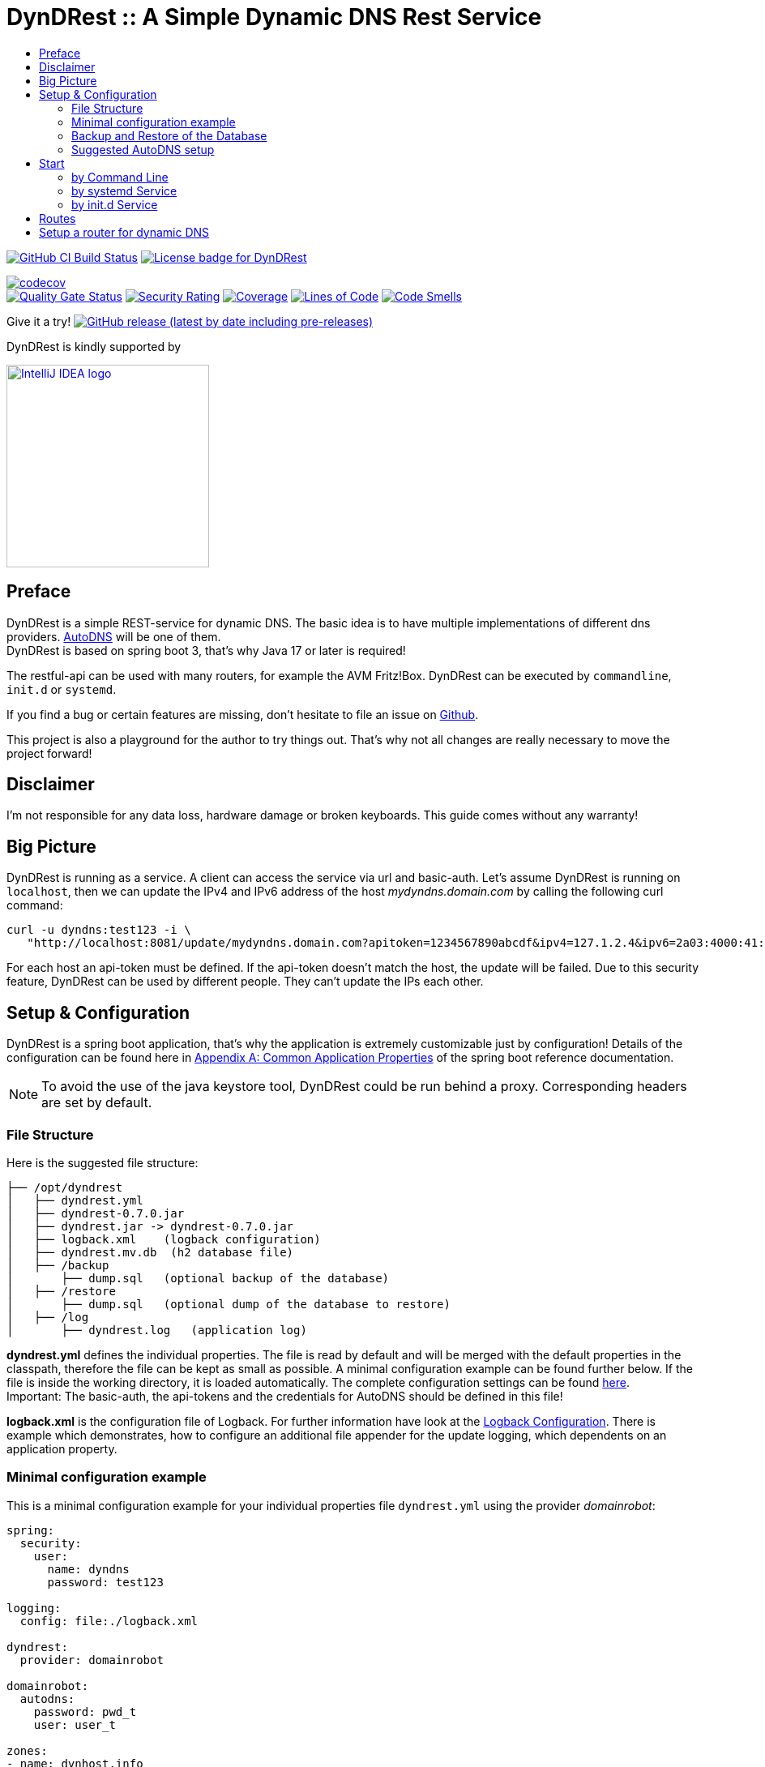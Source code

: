:toc:
:toclevels: 3
:toc-title:
:source-highlighter: highlightjs
:highlightjs-languages: yaml,console

= DynDRest :: A Simple Dynamic DNS Rest Service

image:https://github.com/th-schwarz/DynDRest/actions/workflows/build-and-analyse.yml/badge.svg["GitHub CI Build Status",link="https://github.com/th-schwarz/DynDRest/actions/workflows/build-and-analyse.yml"]
image:https://img.shields.io/github/license/th-schwarz/DynDRest["License badge for DynDRest",link="https://github.com/th-schwarz/DynDRest/blob/develop/LICENSE"]

:codecovURL: https://codecov.io/gh/th-schwarz/DynDRest
:sonarURL: https://sonarcloud.io/dashboard?id=th-schwarz_DynDRest
:sonarSummaryURL: https://sonarcloud.io/summary/new_code?id=th-schwarz_DynDRest

{codecovURL}[image:{codecovURL}/graph/badge.svg?token=ARXPZ8IDMZ[codecov]] +
{sonarURL}[image:https://sonarcloud.io/api/project_badges/measure?project=th-schwarz_DynDRest&metric=alert_status[Quality Gate Status]]
{sonarURL}[image:https://sonarcloud.io/api/project_badges/measure?project=th-schwarz_DynDRest&metric=security_rating[Security Rating]]
{sonarSummaryURL}[image:https://sonarcloud.io/api/project_badges/measure?project=th-schwarz_DynDRest&metric=coverage[Coverage]]
{sonarURL}[image:https://sonarcloud.io/api/project_badges/measure?project=th-schwarz_DynDRest&metric=ncloc[Lines of Code]]
{sonarSummaryURL}[image:https://sonarcloud.io/api/project_badges/measure?project=th-schwarz_DynDRest&metric=code_smells[Code Smells]]

Give it a try!
https://github.com/th-schwarz/DynDRest/releases[image:https://img.shields.io/github/v/release/th-schwarz/DynDRest?include_prereleases[GitHub
release (latest by date including pre-releases)]]

DynDRest is kindly supported by

image::https://resources.jetbrains.com/storage/products/company/brand/logos/IntelliJ_IDEA.png[IntelliJ IDEA logo,250,link="https://jb.gg/OpenSourceSupport"]

== Preface

DynDRest is a simple REST-service for dynamic DNS. The basic idea
is to have multiple implementations of different dns providers.
https://www.internetx.com/en/domains/autodns[AutoDNS] will be one of
them. +
DynDRest is based on spring boot 3, that's why Java 17 or later is required!

The restful-api can be used with many routers, for example the AVM
Fritz!Box. DynDRest can be executed by `commandline`, `init.d` or
`systemd`.

If you find a bug or certain features are missing, don’t hesitate to
file an issue on https://github.com/th-schwarz/DynDRest/issues[Github].

This project is also a playground for the author to try things out. That's why not all changes are really necessary to move the project forward!

== Disclaimer

I’m not responsible for any data loss, hardware damage or broken
keyboards. This guide comes without any warranty!

== Big Picture

DynDRest is running as a service. A client can access the service via
url and basic-auth. Let’s assume DynDRest is running on `localhost`,
then we can update the IPv4 and IPv6 address of the host
_mydyndns.domain.com_ by calling the following curl command:

[source,console]
----
curl -u dyndns:test123 -i \
   "http://localhost:8081/update/mydyndns.domain.com?apitoken=1234567890abcdf&ipv4=127.1.2.4&ipv6=2a03:4000:41:32::2"
----

For each host an api-token must be defined. If the api-token doesn’t
match the host, the update will be failed. Due to this security feature,
DynDRest can be used by different people. They can’t update the IPs each
other.

== Setup & Configuration

DynDRest is a spring boot application, that’s why the application is
extremely customizable just by configuration! Details of the
configuration can be found here in https://docs.spring.io/spring-boot/docs/current/reference/htmlsingle/#application-properties[Appendix A: Common Application Properties] of the spring boot reference documentation.

NOTE: To avoid the use of the java keystore tool, DynDRest could be run behind a proxy. Corresponding headers are set by default.

=== File Structure

Here is the suggested file structure:

[source,bash]
----
├── /opt/dyndrest
│   ├── dyndrest.yml
│   ├── dyndrest-0.7.0.jar
│   ├── dyndrest.jar -> dyndrest-0.7.0.jar
│   ├── logback.xml    (logback configuration)
│   ├── dyndrest.mv.db  (h2 database file)
│   ├── /backup
│       ├── dump.sql   (optional backup of the database)
│   ├── /restore
│       ├── dump.sql   (optional dump of the database to restore)
│   ├── /log
│       ├── dyndrest.log   (application log)
----

*dyndrest.yml* defines the individual properties. The file is read by default and
will be merged with the default properties in the classpath, therefore the file can be kept
as small as possible. A minimal configuration example can be found
further below. If the file is inside the working directory, it is loaded
automatically. The complete configuration settings can be found link:docs/dyndrest-configuration.adoc[here]. +
Important: The basic-auth, the api-tokens and the credentials for
AutoDNS should be defined in this file!

*logback.xml* is the configuration file of Logback. For further information have look at the
link:docs/logback-configuration.adoc[Logback Configuration]. There is example which
demonstrates, how to configure an additional file appender for the update logging, which dependents on an application property.

=== Minimal configuration example

This is a minimal configuration example for your individual properties
file `dyndrest.yml` using the provider _domainrobot_:

[source,yaml]
----
spring:
  security:
    user:
      name: dyndns
      password: test123

logging:
  config: file:./logback.xml

dyndrest:
  provider: domainrobot

domainrobot:
  autodns:
    password: pwd_t
    user: user_t

zones:
- name: dynhost.info
  ns: ns.domain.info
  hosts:
    - myhost:1234567890abcdef
----

The `zones` section should be used for importing the hosts and zones configuration to the database initially. Existing data entries won't be updated. The example defines a host `myhost.dynhost.info` with the api-token `1234567890abcdef`.

NOTE: This project uses _spring-doc_ to document the routes. The endpoints for this and the _swagger-ui_ are disabled by default!

=== Backup and Restore of the Database

There are 2 very basic configurations:

- Backup: A cron-triggered service to dump the database regular.

- Restore: Very basic strategy, if _restore_ is enabled and the file `./restore/dump.sql` exists at start, the dump will be restored and the file renamed to `./restore/dump.sql.bak`.

Or further info, see <<docs/dyndrest-configuration.adoc#backup_restore, Backup & Restore>>

=== Suggested AutoDNS setup

For security reasons, it makes sense to create a separate owner for the
zones updated by DynDRest. This owner just needs the permission for
zone-info and zone-updates!

== Start

The fully executable jar can be executed in different ways.

=== by Command Line

The start by command line looks like:

[source,bash]
----
cd /opt/dyndrest/
java -jar dyndrest.jar --logging.config=logback.xml
----

=== by systemd Service

DynDRest can also be started easily as a systemd service. An example for
the desired service configuration can be found at the documentation
link:docs/systemd-configuration.adoc[systemd
Service Configuration].

=== by init.d Service

Another possibility to start DynDRest is as `init.d` service. Further
information can be found at the documentation of spring boot,
https://docs.spring.io/spring-boot/docs/current/reference/htmlsingle/#deployment.installing.nix-services.init-d[Installation
as an init.d Service (System V)].

== Routes

All routes are secured by basic-auth. A detailed description of the
routes can be found at the
https://htmlpreview.github.io/?https://github.com/th-schwarz/DynDRest/blob/develop/docs/openapi/index.html[OAS3
documentation].

There are additional routes:

* [/]: A simple html greeting page which is enabled by default. It can be disabled by setting
the property `dyndrest.greeting-enabled=false`.
* [/manage/health]: A very simple health check with an extra basic-auth user. It can be enabled and configured by setting `management.endpoint.health.enabled=true` and the both properties `dyndrest.healthcheck-user-name` and `dyndrest.healthcheck-user-password`.
* [/log-ui]: Delivers a  simple web page to view the zone update logs. It is secured by
basic-auth and can be configured by setting the two properties
`dyndrest.update-log-user-name` and `dyndrest.update-log-user-password`.
It is enabled by default, but it can be disabled by setting the property
`dyndrest.update-log-page-enabled=false`.

== Setup a router for dynamic DNS

As an example, let’s have a look at the setup of dynamic DNS in the
https://service.avm.de/help/en/FRITZ-Box-7530/019p2/hilfe_dyndns[Fritz!Box
7590]. The following settngs are required:

* _DynDNS Provider:_
User-defined
* _Domain name:_ The hostname for which the IPs should be
updated.
* _Username / Password:_ The credentials for basic-auth.
* _Update-URL:_
[your-host:port]/update/<domain>?apitoken=[yourApitoken]&ipv4=<ipaddr>&ipv6=<ip6addr>
If both IP parameters are omitted, an attempt is made to fetch the
remote IP.
